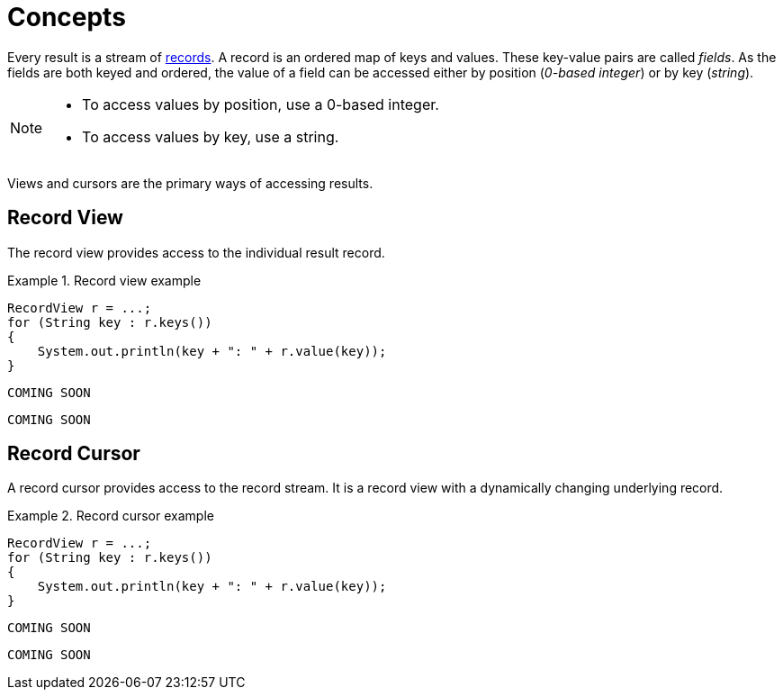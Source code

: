 [[concepts]]
= Concepts

Every result is a stream of <<term-record, records>>.
A record is an ordered map of keys and values.
These key-value pairs are called _fields_.
As the fields are both keyed and ordered, the value of a field can be accessed either by position (_0-based integer_) or by key (_string_).

[NOTE]
--
* To access values by position, use a 0-based integer.
* To access values by key, use a string.
--

Views and cursors are the primary ways of accessing results.

[[record-view]]
== Record View

The record view provides access to the individual result record.

[.tabbed-example]
.Record view example
====
[source,java]
----
RecordView r = ...;
for (String key : r.keys())
{
    System.out.println(key + ": " + r.value(key));
}
----

[source,javascript]
----
COMING SOON
----

[source,python]
----
COMING SOON
----
====


[[record-cursor]]
== Record Cursor

A record cursor provides access to the record stream.
It is a record view with a dynamically changing underlying record.

[.tabbed-example]
.Record cursor example
====
[source, java]
----
RecordView r = ...;
for (String key : r.keys())
{
    System.out.println(key + ": " + r.value(key));
}
----

[source, javascript]
----
COMING SOON
----

[source, python]
----
COMING SOON
----
====


// TODO https://github.com/neo-technology/driver-compliance-kit/blob/08-results/08-results-synchronous.adoc
